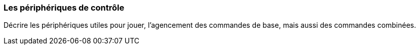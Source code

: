 === Les périphériques de contrôle
****
Décrire les périphériques utiles pour jouer, l’agencement des commandes de base, mais aussi des commandes combinées.
****